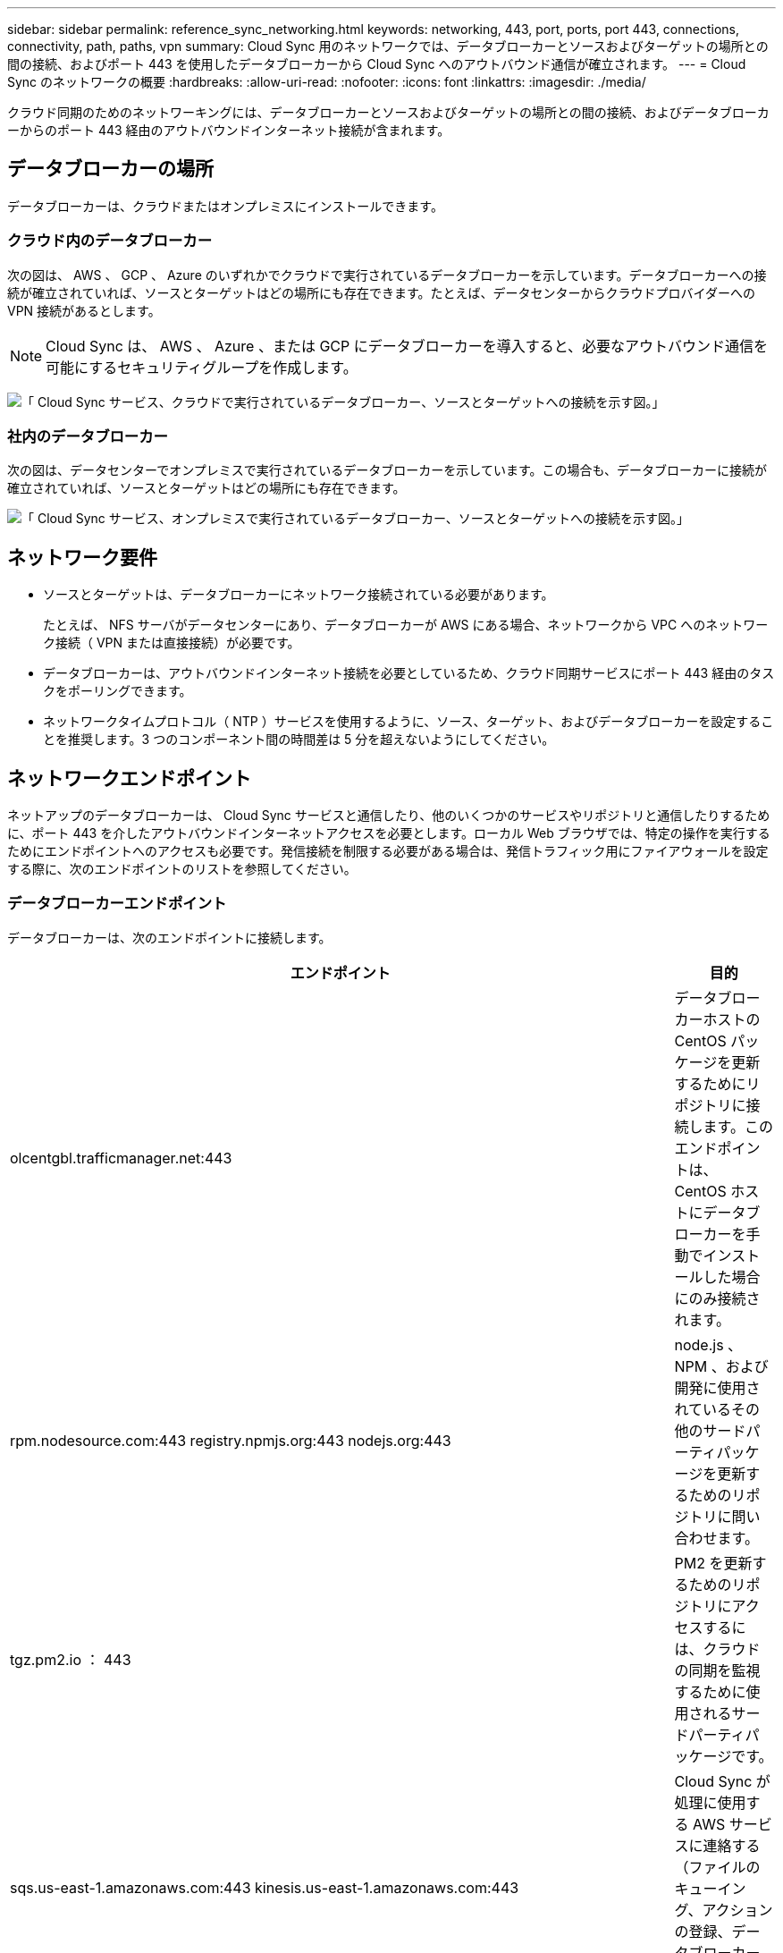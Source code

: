 ---
sidebar: sidebar 
permalink: reference_sync_networking.html 
keywords: networking, 443, port, ports, port 443, connections, connectivity, path, paths, vpn 
summary: Cloud Sync 用のネットワークでは、データブローカーとソースおよびターゲットの場所との間の接続、およびポート 443 を使用したデータブローカーから Cloud Sync へのアウトバウンド通信が確立されます。 
---
= Cloud Sync のネットワークの概要
:hardbreaks:
:allow-uri-read: 
:nofooter: 
:icons: font
:linkattrs: 
:imagesdir: ./media/


[role="lead"]
クラウド同期のためのネットワーキングには、データブローカーとソースおよびターゲットの場所との間の接続、およびデータブローカーからのポート 443 経由のアウトバウンドインターネット接続が含まれます。



== データブローカーの場所

データブローカーは、クラウドまたはオンプレミスにインストールできます。



=== クラウド内のデータブローカー

次の図は、 AWS 、 GCP 、 Azure のいずれかでクラウドで実行されているデータブローカーを示しています。データブローカーへの接続が確立されていれば、ソースとターゲットはどの場所にも存在できます。たとえば、データセンターからクラウドプロバイダーへの VPN 接続があるとします。


NOTE: Cloud Sync は、 AWS 、 Azure 、または GCP にデータブローカーを導入すると、必要なアウトバウンド通信を可能にするセキュリティグループを作成します。

image:diagram_networking_cloud.png["「 Cloud Sync サービス、クラウドで実行されているデータブローカー、ソースとターゲットへの接続を示す図。」"]



=== 社内のデータブローカー

次の図は、データセンターでオンプレミスで実行されているデータブローカーを示しています。この場合も、データブローカーに接続が確立されていれば、ソースとターゲットはどの場所にも存在できます。

image:diagram_networking_onprem.png["「 Cloud Sync サービス、オンプレミスで実行されているデータブローカー、ソースとターゲットへの接続を示す図。」"]



== ネットワーク要件

* ソースとターゲットは、データブローカーにネットワーク接続されている必要があります。
+
たとえば、 NFS サーバがデータセンターにあり、データブローカーが AWS にある場合、ネットワークから VPC へのネットワーク接続（ VPN または直接接続）が必要です。

* データブローカーは、アウトバウンドインターネット接続を必要としているため、クラウド同期サービスにポート 443 経由のタスクをポーリングできます。
* ネットワークタイムプロトコル（ NTP ）サービスを使用するように、ソース、ターゲット、およびデータブローカーを設定することを推奨します。3 つのコンポーネント間の時間差は 5 分を超えないようにしてください。




== ネットワークエンドポイント

ネットアップのデータブローカーは、 Cloud Sync サービスと通信したり、他のいくつかのサービスやリポジトリと通信したりするために、ポート 443 を介したアウトバウンドインターネットアクセスを必要とします。ローカル Web ブラウザでは、特定の操作を実行するためにエンドポイントへのアクセスも必要です。発信接続を制限する必要がある場合は、発信トラフィック用にファイアウォールを設定する際に、次のエンドポイントのリストを参照してください。



=== データブローカーエンドポイント

データブローカーは、次のエンドポイントに接続します。

[cols="38,62"]
|===
| エンドポイント | 目的 


| olcentgbl.trafficmanager.net:443 | データブローカーホストの CentOS パッケージを更新するためにリポジトリに接続します。このエンドポイントは、 CentOS ホストにデータブローカーを手動でインストールした場合にのみ接続されます。 


| rpm.nodesource.com:443 registry.npmjs.org:443 nodejs.org:443 | node.js 、 NPM 、および開発に使用されているその他のサードパーティパッケージを更新するためのリポジトリに問い合わせます。 


| tgz.pm2.io ： 443 | PM2 を更新するためのリポジトリにアクセスするには、クラウドの同期を監視するために使用されるサードパーティパッケージです。 


| sqs.us-east-1.amazonaws.com:443 kinesis.us-east-1.amazonaws.com:443 | Cloud Sync が処理に使用する AWS サービスに連絡する（ファイルのキューイング、アクションの登録、データブローカーへの更新の配信）。 


| s3._region_.amazonaws.com:443 の例： s3.us-east-2.amazonaws.com:443https://docs.aws.amazon.com/general/latest/gr/rande.html#s3_region["S3 エンドポイントの一覧については、 AWS のドキュメントを参照してください"^] | 同期関係に S3 バケットが含まれている場合に Amazon S3 に連絡する。 


| cf.cloudsync.netapp.com:443 repo.cloudsync.netapp.com:443 | Cloud Sync サービスに連絡します。 


| support.netapp.com ： 443 | 同期関係に BYOL ライセンスを使用する場合は、ネットアップのサポートにお問い合わせください。 


| fedoraproject.org:443 | インストールおよび更新中にデータブローカー仮想マシンに 7z をインストールするには、AutoSupport メッセージをネットアップテクニカルサポートに送信するには 7z が必要です。 
|===


=== Web ブラウザエンドポイント

トラブルシューティングの目的でログをダウンロードするには、 Web ブラウザから次のエンドポイントにアクセスする必要があります。

logs.cloudsync.netapp.com:443
